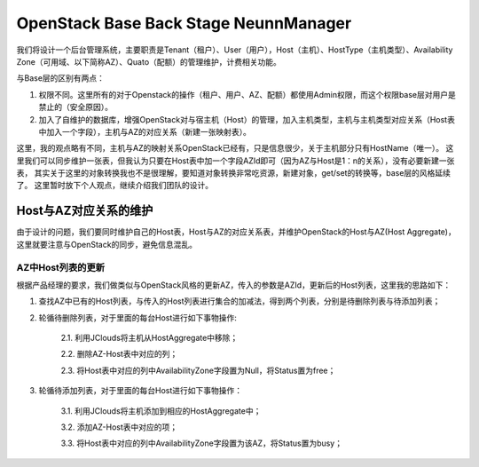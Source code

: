


=============================================
OpenStack Base Back Stage NeunnManager
=============================================
我们将设计一个后台管理系统，主要职责是Tenant（租户）、User（用户），Host（主机）、HostType（主机类型）、Availability Zone（可用域、以下简称AZ）、Quato（配额）的管理维护，计费相关功能。

与Base层的区别有两点：

1. 权限不同。这里所有的对于Openstack的操作（租户、用户、AZ、配额）都使用Admin权限，而这个权限base层对用户是禁止的（安全原因）。
2. 加入了自维护的数据库，增强OpenStack对与宿主机（Host）的管理，加入主机类型，主机与主机类型对应关系（Host表中加入一个字段），主机与AZ的对应关系（新建一张映射表）。

这里，我的观点略有不同，主机与AZ的映射关系OpenStack已经有，只是信息很少，关于主机部分只有HostName（唯一）。
这里我们可以同步维护一张表，但我认为只要在Host表中加一个字段AZId即可（因为AZ与Host是1：n的关系），没有必要新建一张表，
其实关于这里的对象转换我也不是很理解，要知道对象转换非常吃资源，新建对象，get/set的转换等，base层的风格延续了。
这里暂时放下个人观点，继续介绍我们团队的设计。

Host与AZ对应关系的维护
----------------------------------------------
由于设计的问题，我们要同时维护自己的Host表，Host与AZ的对应关系表，并维护OpenStack的Host与AZ(Host Aggregate)，这里就要注意与OpenStack的同步，避免信息混乱。

AZ中Host列表的更新
``````````````````````````````````````````````
根据产品经理的要求，我们做类似与OpenStack风格的更新AZ，传入的参数是AZId，更新后的Host列表，这里我的思路如下：

1. 查找AZ中已有的Host列表，与传入的Host列表进行集合的加减法，得到两个列表，分别是待删除列表与待添加列表；
2. 轮循待删除列表，对于里面的每台Host进行如下事物操作:

    2.1. 利用JClouds将主机从HostAggregate中移除；
    
    2.2. 删除AZ-Host表中对应的列；

    2.3. 将Host表中对应的列中AvailabilityZone字段置为Null，将Status置为free；
3. 轮循待添加列表，对于里面的每台Host进行如下事物操作：

    3.1. 利用JClouds将主机添加到相应的HostAggregate中；
    
    3.2. 添加AZ-Host表中对应的项；
    
    3.3. 将Host表中对应的列中AvailabilityZone字段置为该AZ，将Status置为busy；
